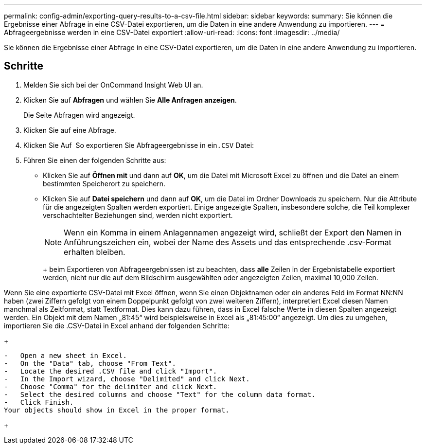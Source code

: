 ---
permalink: config-admin/exporting-query-results-to-a-csv-file.html 
sidebar: sidebar 
keywords:  
summary: Sie können die Ergebnisse einer Abfrage in eine CSV-Datei exportieren, um die Daten in eine andere Anwendung zu importieren. 
---
= Abfrageergebnisse werden in eine CSV-Datei exportiert
:allow-uri-read: 
:icons: font
:imagesdir: ../media/


[role="lead"]
Sie können die Ergebnisse einer Abfrage in eine CSV-Datei exportieren, um die Daten in eine andere Anwendung zu importieren.



== Schritte

. Melden Sie sich bei der OnCommand Insight Web UI an.
. Klicken Sie auf *Abfragen* und wählen Sie *Alle Anfragen anzeigen*.
+
Die Seite Abfragen wird angezeigt.

. Klicken Sie auf eine Abfrage.
. Klicken Sie Auf image:../media/export-to-csv.gif[""] So exportieren Sie Abfrageergebnisse in ein``.CSV`` Datei:
. Führen Sie einen der folgenden Schritte aus:
+
** Klicken Sie auf *Öffnen mit* und dann auf *OK*, um die Datei mit Microsoft Excel zu öffnen und die Datei an einem bestimmten Speicherort zu speichern.
** Klicken Sie auf *Datei speichern* und dann auf *OK*, um die Datei im Ordner Downloads zu speichern. Nur die Attribute für die angezeigten Spalten werden exportiert. Einige angezeigte Spalten, insbesondere solche, die Teil komplexer verschachtelter Beziehungen sind, werden nicht exportiert.


+
[NOTE]
====
Wenn ein Komma in einem Anlagennamen angezeigt wird, schließt der Export den Namen in Anführungszeichen ein, wobei der Name des Assets und das entsprechende .csv-Format erhalten bleiben.

====
+
+ beim Exportieren von Abfrageergebnissen ist zu beachten, dass *alle* Zeilen in der Ergebnistabelle exportiert werden, nicht nur die auf dem Bildschirm ausgewählten oder angezeigten Zeilen, maximal 10,000 Zeilen.

+
+

+
[NOTE]
====
Wenn Sie eine exportierte CSV-Datei mit Excel öffnen, wenn Sie einen Objektnamen oder ein anderes Feld im Format NN:NN haben (zwei Ziffern gefolgt von einem Doppelpunkt gefolgt von zwei weiteren Ziffern), interpretiert Excel diesen Namen manchmal als Zeitformat, statt Textformat. Dies kann dazu führen, dass in Excel falsche Werte in diesen Spalten angezeigt werden. Ein Objekt mit dem Namen „81:45“ wird beispielsweise in Excel als „81:45:00“ angezeigt. Um dies zu umgehen, importieren Sie die .CSV-Datei in Excel anhand der folgenden Schritte:

+

....
-   Open a new sheet in Excel.
-   On the "Data" tab, choose "From Text".
-   Locate the desired .CSV file and click "Import".
-   In the Import wizard, choose "Delimited" and click Next.
-   Choose "Comma" for the delimiter and click Next.
-   Select the desired columns and choose "Text" for the column data format.
-   Click Finish.
Your objects should show in Excel in the proper format.
....
+

====


